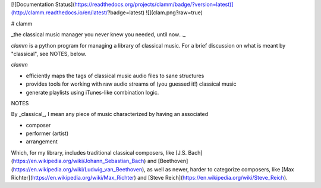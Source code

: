 [![Documentation Status](https://readthedocs.org/projects/clamm/badge/?version=latest)](http://clamm.readthedocs.io/en/latest/?badge=latest)
![](clam.png?raw=true)

# clamm

_the classical music manager you never knew you needed, until now..._

`clamm` is a python program for managing a library of classical music. For a brief discussion on what is meant by "classical", see NOTES, below. 

`clamm` 

* efficiently maps the tags of classical music audio files to sane structures

* provides tools for working with raw audio streams of (you guessed it!) classical music

* generate playlists using iTunes-like combination logic. 

NOTES

By _classical_, I mean any piece of music characterized by having an associated 

* composer

* performer (artist)

* arrangement

Which, for my library, includes traditional classical composers, like [J.S. Bach](https://en.wikipedia.org/wiki/Johann_Sebastian\_Bach) and [Beethoven](https://en.wikipedia.org/wiki/Ludwig_van_Beethoven), as well as newer, harder to categorize composers, like [Max Richter](https://en.wikipedia.org/wiki/Max_Richter) and [Steve Reich](https://en.wikipedia.org/wiki/Steve_Reich).

